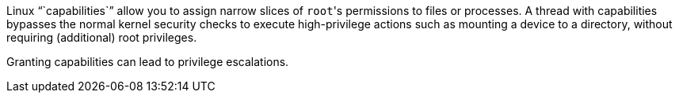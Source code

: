Linux "``capabilities``" allow you to assign narrow slices of ``root``'s permissions to files or processes. A thread with capabilities bypasses the normal kernel security checks to execute high-privilege actions such as mounting a device to a directory, without requiring (additional) root privileges.

Granting capabilities can lead to privilege escalations. 

